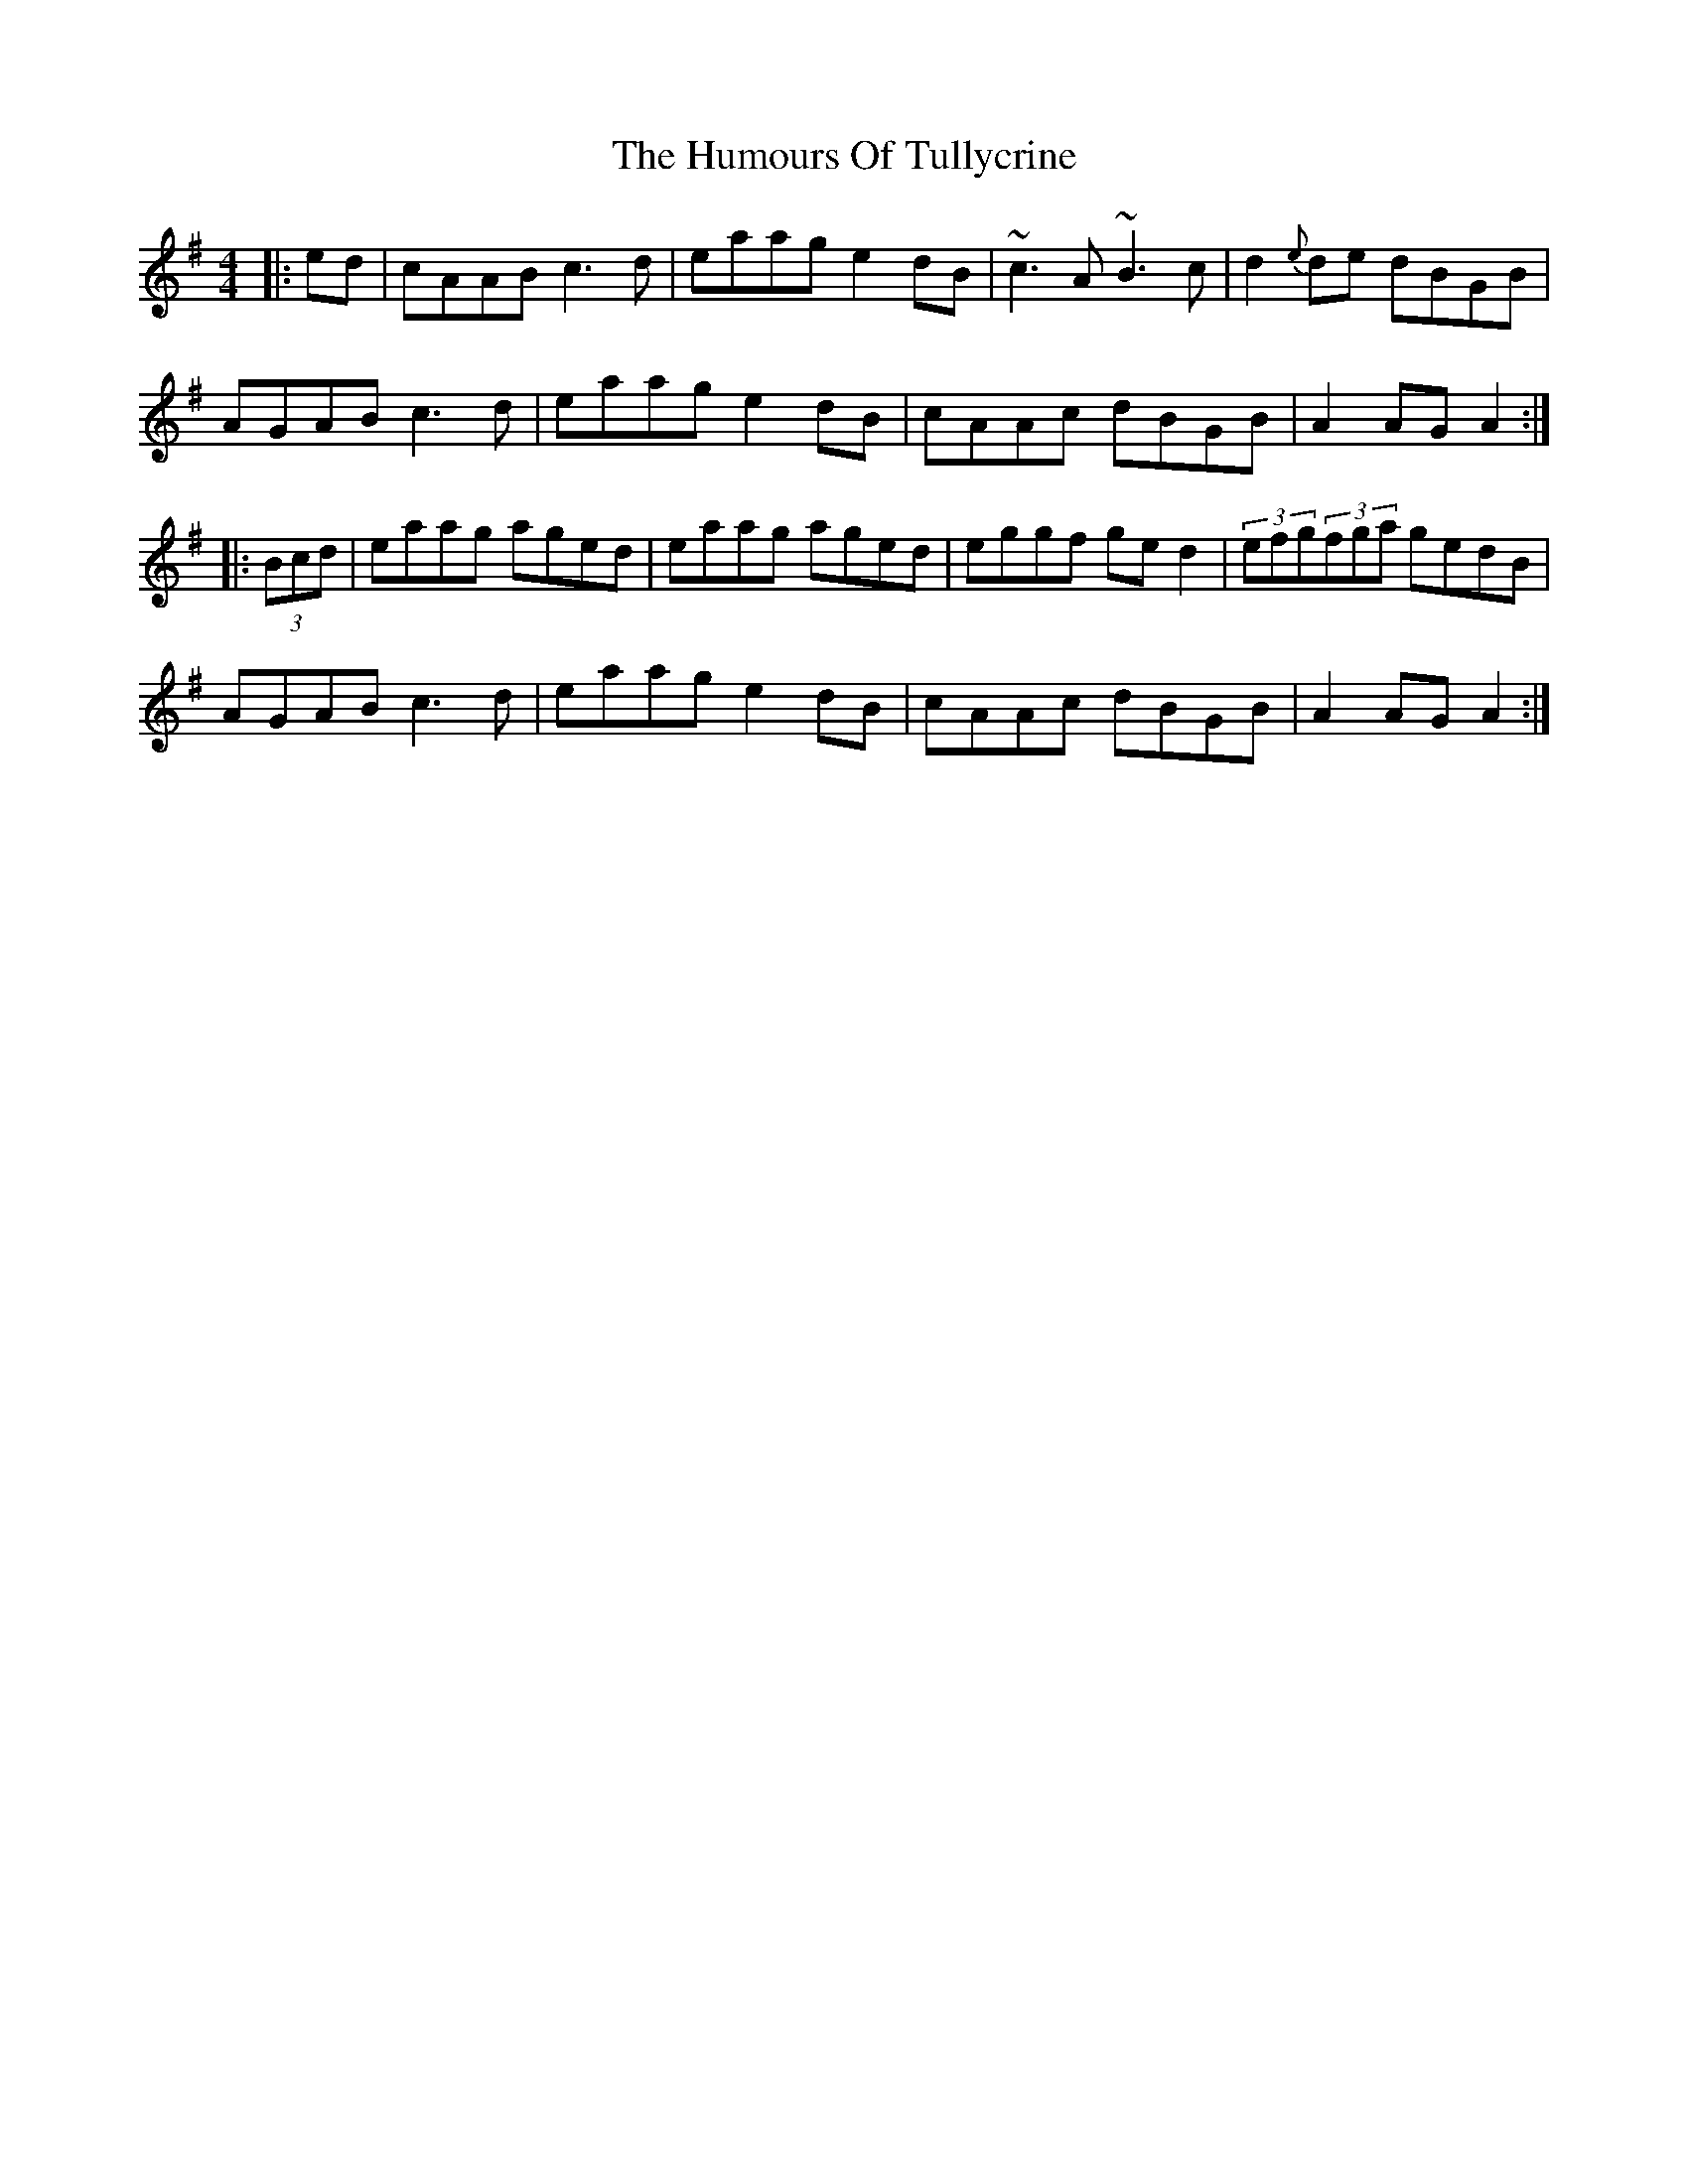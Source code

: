 X: 18307
T: Humours Of Tullycrine, The
R: hornpipe
M: 4/4
K: Adorian
|:ed|cAAB c3d|eaag e2dB|~c3A ~B3c|d2{e}de dBGB|
AGAB c3d|eaag e2dB|cAAc dBGB|A2AGA2:|
|:(3Bcd|eaag aged|eaag aged|eggf ged2|(3efg(3fga gedB|
AGAB c3d|eaag e2dB|cAAc dBGB|A2AGA2:|

